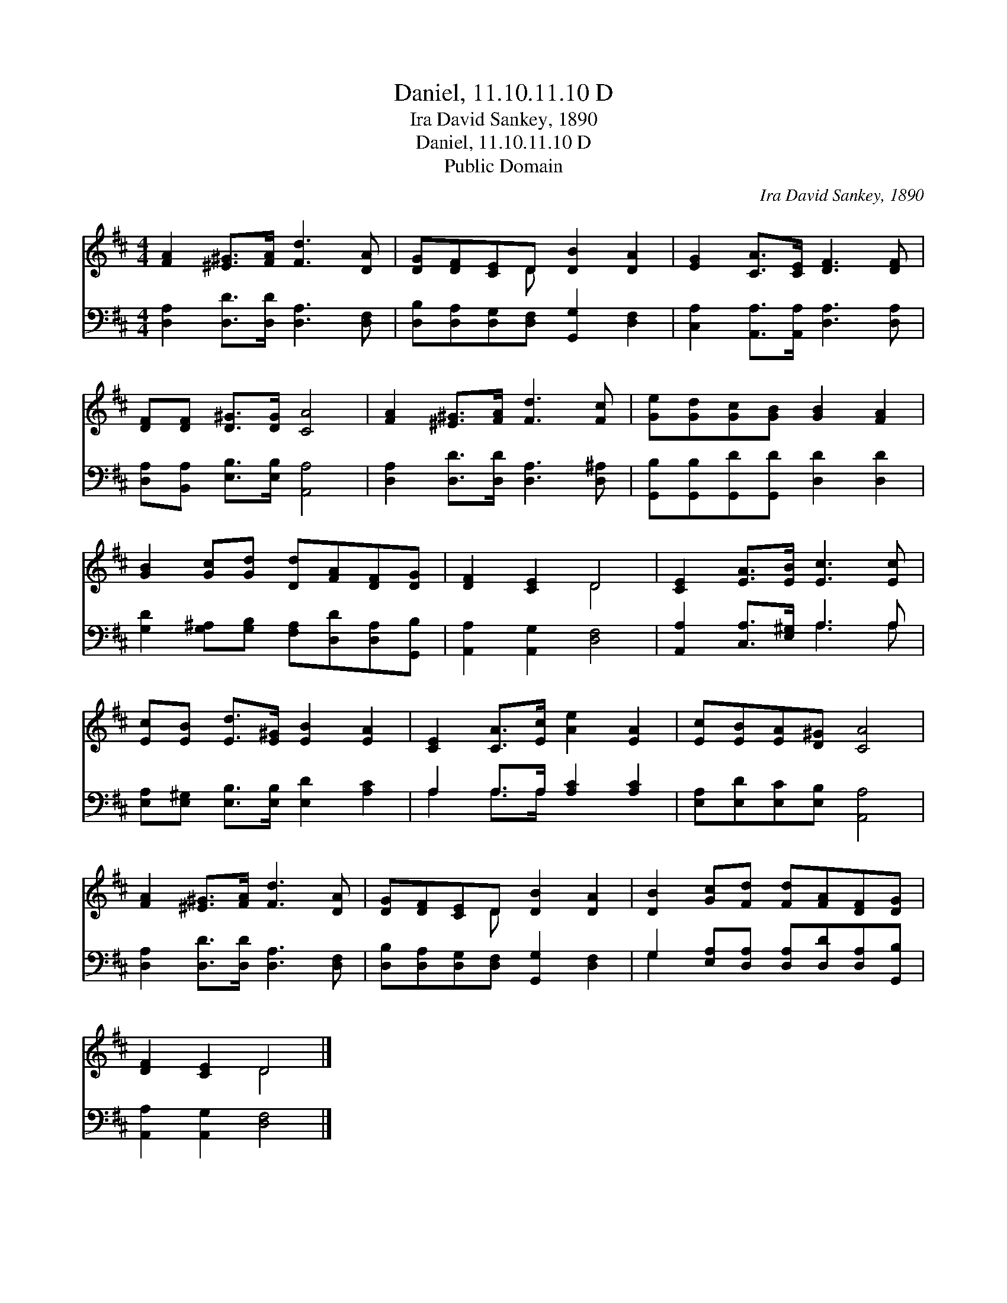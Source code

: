 X:1
T:Daniel, 11.10.11.10 D
T:Ira David Sankey, 1890
T:Daniel, 11.10.11.10 D
T:Public Domain
C:Ira David Sankey, 1890
Z:Public Domain
%%score ( 1 2 ) ( 3 4 )
L:1/8
M:4/4
K:D
V:1 treble 
V:2 treble 
V:3 bass 
V:4 bass 
V:1
 [FA]2 [^E^G]>[FA] [Fd]3 [DA] | [DG][DF][CE]D [DB]2 [DA]2 | [EG]2 [CA]>[CE] [DF]3 [DF] | %3
 [DF][DF] [D^G]>[DG] [CA]4 | [FA]2 [^E^G]>[FA] [Fd]3 [Fc] | [Ge][Gd][Gc][GB] [GB]2 [FA]2 | %6
 [GB]2 [Gc][Gd] [Dd][FA][DF][DG] | [DF]2 [CE]2 D4 | [CE]2 [EA]>[EB] [Ec]3 [Ec] | %9
 [Ec][EB] [Ed]>[E^G] [EB]2 [EA]2 | [CE]2 [CA]>[Ec] [Ae]2 [EA]2 | [Ec][EB][EA][D^G] [CA]4 | %12
 [FA]2 [^E^G]>[FA] [Fd]3 [DA] | [DG][DF][CE]D [DB]2 [DA]2 | [DB]2 [Gc][Fd] [Fd][FA][DF][DG] | %15
 [DF]2 [CE]2 D4 |] %16
V:2
 x8 | x3 D x4 | x8 | x8 | x8 | x8 | x8 | x4 D4 | x8 | x8 | x8 | x8 | x8 | x3 D x4 | x8 | x4 D4 |] %16
V:3
 [D,A,]2 [D,D]>[D,D] [D,A,]3 [D,F,] | [D,B,][D,A,][D,G,][D,F,] [G,,G,]2 [D,F,]2 | %2
 [C,A,]2 [A,,A,]>[A,,A,] [D,A,]3 [D,A,] | [D,A,][B,,A,] [E,B,]>[E,B,] [A,,A,]4 | %4
 [D,A,]2 [D,D]>[D,D] [D,A,]3 [D,^A,] | [G,,B,][G,,B,][G,,D][G,,D] [D,D]2 [D,D]2 | %6
 [G,D]2 [G,^A,][G,B,] [F,A,][D,D][D,A,][G,,B,] | [A,,A,]2 [A,,G,]2 [D,F,]4 | %8
 [A,,A,]2 [C,A,]>[E,^G,] A,3 A, | [E,A,][E,^G,] [E,B,]>[E,B,] [E,D]2 [A,C]2 | %10
 A,2 A,>A, [A,C]2 [A,C]2 | [E,A,][E,D][E,C][E,B,] [A,,A,]4 | [D,A,]2 [D,D]>[D,D] [D,A,]3 [D,F,] | %13
 [D,B,][D,A,][D,G,][D,F,] [G,,G,]2 [D,F,]2 | G,2 [E,A,][D,A,] [D,A,][D,D][D,A,][G,,B,] | %15
 [A,,A,]2 [A,,G,]2 [D,F,]4 |] %16
V:4
 x8 | x8 | x8 | x8 | x8 | x8 | x8 | x8 | x4 A,3 A, | x8 | A,2 A,>A, x4 | x8 | x8 | x8 | G,2 x6 | %15
 x8 |] %16

